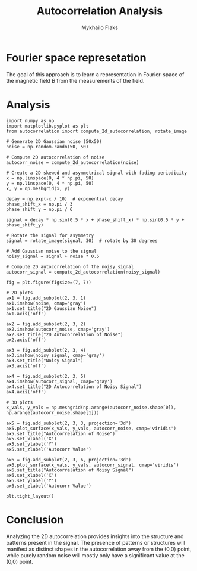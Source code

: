 #+TITLE: Autocorrelation Analysis
#+AUTHOR: Mykhailo Flaks
#+PLOT_CONFIGURATION: ./plot_configuration.yaml

* Fourier space represetation

The goal of this approach is to learn a representation in Fourier-space of the magnetic field $B$ from the measurements of the field.




* Analysis

#+BEGIN_SRC matplotlib :output-format png :width 800 :height 600
import numpy as np
import matplotlib.pyplot as plt
from autocorrelation import compute_2d_autocorrelation, rotate_image

# Generate 2D Gaussian noise (50x50)
noise = np.random.randn(50, 50)

# Compute 2D autocorrelation of noise
autocorr_noise = compute_2d_autocorrelation(noise)

# Create a 2D skewed and asymmetrical signal with fading periodicity
x = np.linspace(0, 4 * np.pi, 50)
y = np.linspace(0, 4 * np.pi, 50)
x, y = np.meshgrid(x, y)

decay = np.exp(-x / 10)  # exponential decay
phase_shift_x = np.pi / 3
phase_shift_y = np.pi / 6

signal = decay * np.sin(0.5 * x + phase_shift_x) * np.sin(0.5 * y + phase_shift_y)

# Rotate the signal for asymmetry
signal = rotate_image(signal, 30)  # rotate by 30 degrees

# Add Gaussian noise to the signal
noisy_signal = signal + noise * 0.5

# Compute 2D autocorrelation of the noisy signal
autocorr_signal = compute_2d_autocorrelation(noisy_signal)

fig = plt.figure(figsize=(7, 7))

# 2D plots
ax1 = fig.add_subplot(2, 3, 1)
ax1.imshow(noise, cmap='gray')
ax1.set_title("2D Gaussian Noise")
ax1.axis('off')

ax2 = fig.add_subplot(2, 3, 2)
ax2.imshow(autocorr_noise, cmap='gray')
ax2.set_title("2D Autocorrelation of Noise")
ax2.axis('off')

ax3 = fig.add_subplot(2, 3, 4)
ax3.imshow(noisy_signal, cmap='gray')
ax3.set_title("Noisy Signal")
ax3.axis('off')

ax4 = fig.add_subplot(2, 3, 5)
ax4.imshow(autocorr_signal, cmap='gray')
ax4.set_title("2D Autocorrelation of Noisy Signal")
ax4.axis('off')

# 3D plots
x_vals, y_vals = np.meshgrid(np.arange(autocorr_noise.shape[0]), np.arange(autocorr_noise.shape[1]))

ax5 = fig.add_subplot(2, 3, 3, projection='3d')
ax5.plot_surface(x_vals, y_vals, autocorr_noise, cmap='viridis')
ax5.set_title("Autocorrelation of Noise")
ax5.set_xlabel('X')
ax5.set_ylabel('Y')
ax5.set_zlabel('Autocorr Value')

ax6 = fig.add_subplot(2, 3, 6, projection='3d')
ax6.plot_surface(x_vals, y_vals, autocorr_signal, cmap='viridis')
ax6.set_title("Autocorrelation of Noisy Signal")
ax6.set_xlabel('X')
ax6.set_ylabel('Y')
ax6.set_zlabel('Autocorr Value')

plt.tight_layout()
#+END_SRC

* Conclusion

Analyzing the 2D autocorrelation provides insights into the structure and patterns present in the signal. The presence of patterns or structures will manifest as distinct shapes in the autocorrelation away from the (0,0) point, while purely random noise will mostly only have a significant value at the (0,0) point.

